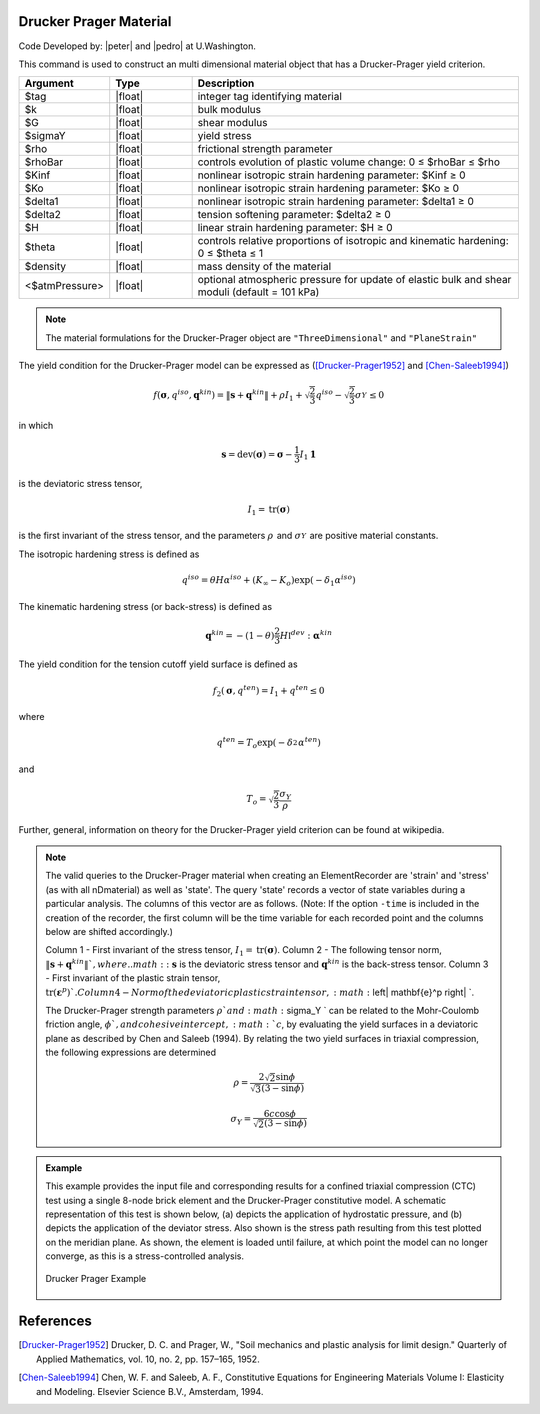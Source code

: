 .. _DruckerPrager:

Drucker Prager Material
^^^^^^^^^^^^^^^^^^^^^^^

Code Developed by: |peter| and |pedro| at U.Washington.

This command is used to construct an multi dimensional material object that has a Drucker-Prager yield criterion.

.. function:: nDMaterial DruckerPrager $tag $k $G $sigmaY $rho $rhoBar $Kinf $Ko $delta1 $delta2 $H $theta $density <$atmPressure>

.. csv-table:: 
   :header: "Argument", "Type", "Description"
   :widths: 10, 10, 40

   $tag, |float|, integer tag identifying material
   $k, |float|,	bulk modulus
   $G, |float|, shear modulus
   $sigmaY, |float|, yield stress
   $rho, |float|, frictional strength parameter
   $rhoBar, |float|, controls evolution of plastic volume change: 0 ≤ $rhoBar ≤ $rho
   $Kinf, |float|, nonlinear isotropic strain hardening parameter: $Kinf ≥ 0
   $Ko, |float|, nonlinear isotropic strain hardening parameter: $Ko ≥ 0
   $delta1, |float|, nonlinear isotropic strain hardening parameter: $delta1 ≥ 0
   $delta2, |float|, tension softening parameter: $delta2 ≥ 0
   $H, |float|, linear strain hardening parameter: $H ≥ 0
   $theta, |float|, controls relative proportions of isotropic and kinematic hardening: 0 ≤ $theta ≤ 1
   $density, |float|, mass density of the material
   <$atmPressure>, |float|, optional atmospheric pressure for update of elastic bulk and shear moduli (default = 101 kPa)

.. note::

   The material formulations for the Drucker-Prager object are ``"ThreeDimensional"`` and ``"PlaneStrain"``

The yield condition for the Drucker-Prager model can be expressed as ([Drucker-Prager1952]_ and [Chen-Saleeb1994]_)

.. math:: 

   f\left(\mathbf{\sigma}, q^{iso}, \mathbf{q}^{kin}\right) = \left\| \mathbf{s} + \mathbf{q}^{kin} \right\| + \rho I_1 + \sqrt{\frac{2}{3}} q^{iso} - \sqrt{\frac{2}{3}} \sigma_Y^{} \leq 0


in which

.. math:: 

   \mathbf{s} = \mathrm{dev} (\mathbf{\sigma}) = \mathbf{\sigma} - \frac{1}{3} I_1 \mathbf{1}

is the deviatoric stress tensor,

.. math:: 

   I_1 = \mathrm{tr}(\mathbf{\sigma})


is the first invariant of the stress tensor, and the parameters :math:`\rho_{}^{}` and :math:`\sigma_Y^{}` are positive material constants.

The isotropic hardening stress is defined as

.. math:: 
   
   q^{iso} = \theta H \alpha^{iso} + (K_{\infty} - K_o) \exp(-\delta_1 \alpha^{iso})


The kinematic hardening stress (or back-stress) is defined as

.. math:: 

   \mathbf{q}^{kin} = -(1 - \theta) \frac{2}{3} H \mathbb{I}^{dev} : \mathbf{\alpha}^{kin}


The yield condition for the tension cutoff yield surface is defined as

.. math:: 

   f_2(\mathbf{\sigma}, q^{ten}) = I_1 + q^{ten} \leq 0

where

.. math:: 

   q^{ten} = T_o \exp(-\delta_2^{} \alpha^{ten})


and

.. math:: 

   T_o = \sqrt{\frac{2}{3}} \frac{\sigma_Y}{\rho}


Further, general, information on theory for the Drucker-Prager yield criterion can be found at wikipedia.

.. note::

   The valid queries to the Drucker-Prager material when creating an ElementRecorder are 'strain' and 'stress' (as with all nDmaterial) as well as 'state'. The query 'state' records a vector of state variables during a particular analysis. The columns of this vector are as follows. (Note: If the option ``-time`` is included in the creation of the recorder, the first column will be the time variable for each recorded point and the columns below are shifted accordingly.)

   Column 1 - First invariant of the stress tensor, :math:`I_1 = \mathrm{tr}(\mathbf{\sigma})`.
   Column 2 - The following tensor norm, :math:`\left\| \mathbf{s} + \mathbf{q}^{kin} \right\| `, where .. math::\mathbf{s}` is the deviatoric stress tensor and :math:`\mathbf{q}^{kin}` is the back-stress tensor.
   Column 3 - First invariant of the plastic strain tensor, :math:`\mathrm{tr}(\mathbf{\varepsilon}^p) `.
   Column 4 - Norm of the deviatoric plastic strain tensor, :math:`\left\| \mathbf{e}^p \right\| `.

   The Drucker-Prager strength parameters :math:`\rho ` and :math:`\sigma_Y ` can be related to the Mohr-Coulomb friction angle, :math:`\phi `, and cohesive intercept, :math:`c`, by evaluating the yield surfaces in a deviatoric plane as described by Chen and Saleeb (1994). By relating the two yield surfaces in triaxial compression, the following expressions are determined

   .. math:: 

      \rho = \frac{2 \sqrt{2} \sin \phi}{\sqrt{3} (3 - \sin \phi)}

   .. math::
   
	\sigma_Y = \frac{6 c \cos \phi}{\sqrt{2} (3 - \sin \phi)}


.. admonition:: Example

   This example provides the input file and corresponding results for a confined triaxial compression (CTC) test using a single 8-node brick element and the Drucker-Prager constitutive model. A schematic representation of this test is shown below, (a) depicts the application of hydrostatic pressure, and (b) depicts the application of the deviator stress. Also shown is the stress path resulting from this test plotted on the meridian plane. As shown, the element is loaded until failure, at which point the model can no longer converge, as this is a stress-controlled analysis.

   .. figure:: DruckerPrager.png
	:align: center
	:width: 800px
	:figclass: align-center

	Drucker Prager Example

   .. literalinclude:: DruckerPragerExample.tcl
      :language: tcl


References
^^^^^^^^^^

.. [Drucker-Prager1952] Drucker, D. C. and Prager, W., "Soil mechanics and plastic analysis for limit design." Quarterly of Applied Mathematics, vol. 10, no. 2, pp. 157–165, 1952.

.. [Chen-Saleeb1994] Chen, W. F. and Saleeb, A. F., Constitutive Equations for Engineering Materials Volume I: Elasticity and Modeling. Elsevier Science B.V., Amsterdam, 1994.
